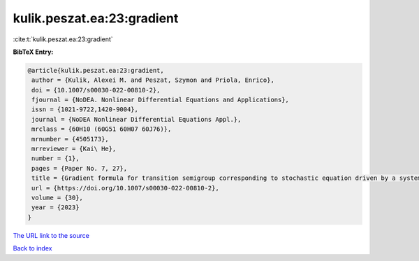 kulik.peszat.ea:23:gradient
===========================

:cite:t:`kulik.peszat.ea:23:gradient`

**BibTeX Entry:**

.. code-block:: bibtex

   @article{kulik.peszat.ea:23:gradient,
    author = {Kulik, Alexei M. and Peszat, Szymon and Priola, Enrico},
    doi = {10.1007/s00030-022-00810-2},
    fjournal = {NoDEA. Nonlinear Differential Equations and Applications},
    issn = {1021-9722,1420-9004},
    journal = {NoDEA Nonlinear Differential Equations Appl.},
    mrclass = {60H10 (60G51 60H07 60J76)},
    mrnumber = {4505173},
    mrreviewer = {Kai\ He},
    number = {1},
    pages = {Paper No. 7, 27},
    title = {Gradient formula for transition semigroup corresponding to stochastic equation driven by a system of independent {L}\'{e}vy processes},
    url = {https://doi.org/10.1007/s00030-022-00810-2},
    volume = {30},
    year = {2023}
   }
`The URL link to the source <ttps://doi.org/10.1007/s00030-022-00810-2}>`_


`Back to index <../By-Cite-Keys.html>`_
